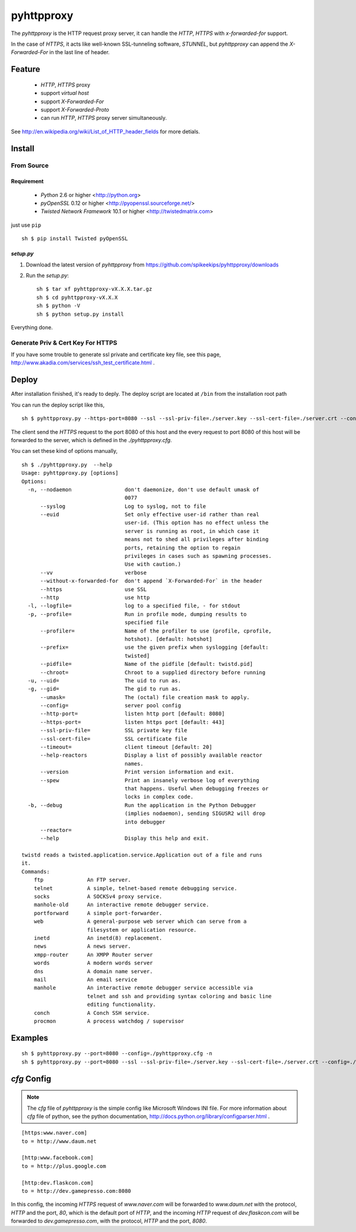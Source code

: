 ##################################################
pyhttpproxy
##################################################

The `pyhttpproxy` is the HTTP request proxy server, it can handle
the `HTTP`, `HTTPS` with `x-forwarded-for` support.

In the case of `HTTPS`, it acts like well-known SSL-tunneling software,
`STUNNEL`, but `pyhttpproxy` can append the `X-Forwarded-For` in the last line
of header.


Feature
##################################################

 - `HTTP`, `HTTPS` proxy
 - support *virtual host*
 - support `X-Forwarded-For`
 - support `X-Forwarded-Proto`
 - can run `HTTP`, `HTTPS` proxy server simultaneously.

See http://en.wikipedia.org/wiki/List_of_HTTP_header_fields for more detials.


Install
##################################################

From Source
==================================================

Requirement
--------------------------------------------------

 - `Python` 2.6 or higher <http://python.org>
 - `pyOpenSSL` 0.12 or higher <http://pyopenssl.sourceforge.net/>
 - `Twisted Network Framework` 10.1 or higher <http://twistedmatrix.com>

just use ``pip`` ::

    sh $ pip install Twisted pyOpenSSL


`setup.py`
--------------------------------------------------

#. Download the latest version of `pyhttpproxy` from https://github.com/spikeekips/pyhttpproxy/downloads
#. Run the `setup.py`::

    sh $ tar xf pyhttpproxy-vX.X.X.tar.gz
    sh $ cd pyhttpproxy-vX.X.X
    sh $ python -V
    sh $ python setup.py install

Everything done.


Generate Priv & Cert Key For HTTPS
==================================================

If you have some trouble to generate ssl private and certificate key file, see
this page, http://www.akadia.com/services/ssh_test_certificate.html .


Deploy
##################################################

After installation finished, it's ready to deply. The deploy script are located
at ``/bin`` from the installation root path ::

You can run the deploy script like this, ::

    sh $ pyhttpproxy.py --https-port=8080 --ssl --ssl-priv-file=./server.key --ssl-cert-file=./server.crt --config=./pyhttpproxy.cfg -n

The client send the `HTTPS` request to the port 8080 of this host and the every
request to port 8080 of this host will be forwarded to the server, which is
defined in the `./pyhttpproxy.cfg`.

You can set these kind of options manually, ::

    sh $ ./pyhttpproxy.py  --help
    Usage: pyhttpproxy.py [options]
    Options:
      -n, --nodaemon                 don't daemonize, don't use default umask of
                                     0077
          --syslog                   Log to syslog, not to file
          --euid                     Set only effective user-id rather than real
                                     user-id. (This option has no effect unless the
                                     server is running as root, in which case it
                                     means not to shed all privileges after binding
                                     ports, retaining the option to regain
                                     privileges in cases such as spawning processes.
                                     Use with caution.)
          --vv                       verbose
          --without-x-forwarded-for  don't append `X-Forwarded-For` in the header
          --https                    use SSL
          --http                     use http
      -l, --logfile=                 log to a specified file, - for stdout
      -p, --profile=                 Run in profile mode, dumping results to
                                     specified file
          --profiler=                Name of the profiler to use (profile, cprofile,
                                     hotshot). [default: hotshot]
          --prefix=                  use the given prefix when syslogging [default:
                                     twisted]
          --pidfile=                 Name of the pidfile [default: twistd.pid]
          --chroot=                  Chroot to a supplied directory before running
      -u, --uid=                     The uid to run as.
      -g, --gid=                     The gid to run as.
          --umask=                   The (octal) file creation mask to apply.
          --config=                  server pool config
          --http-port=               listen http port [default: 8080]
          --https-port=              listen https port [default: 443]
          --ssl-priv-file=           SSL private key file
          --ssl-cert-file=           SSL certificate file
          --timeout=                 client timeout [default: 20]
          --help-reactors            Display a list of possibly available reactor
                                     names.
          --version                  Print version information and exit.
          --spew                     Print an insanely verbose log of everything
                                     that happens. Useful when debugging freezes or
                                     locks in complex code.
      -b, --debug                    Run the application in the Python Debugger
                                     (implies nodaemon), sending SIGUSR2 will drop
                                     into debugger
          --reactor=                 
          --help                     Display this help and exit.

    twistd reads a twisted.application.service.Application out of a file and runs
    it.
    Commands:
        ftp              An FTP server.
        telnet           A simple, telnet-based remote debugging service.
        socks            A SOCKSv4 proxy service.
        manhole-old      An interactive remote debugger service.
        portforward      A simple port-forwarder.
        web              A general-purpose web server which can serve from a
                         filesystem or application resource.
        inetd            An inetd(8) replacement.
        news             A news server.
        xmpp-router      An XMPP Router server
        words            A modern words server
        dns              A domain name server.
        mail             An email service
        manhole          An interactive remote debugger service accessible via
                         telnet and ssh and providing syntax coloring and basic line
                         editing functionality.
        conch            A Conch SSH service.
        procmon          A process watchdog / supervisor

Examples
################################################################################

::

    sh $ pyhttpproxy.py --port=8080 --config=./pyhttpproxy.cfg -n
    sh $ pyhttpproxy.py --port=8080 --ssl --ssl-priv-file=./server.key --ssl-cert-file=./server.crt --config=./pyhttpproxy.cfg -n


`cfg` Config
################################################################################

.. note ::
    The `cfg` file of `pyhttpproxy` is the simple config like Microsoft Windows INI
    file.  For more information about `cfg` file of python, see the python
    documentation, http://docs.python.org/library/configparser.html .

::

    [https:www.naver.com]
    to = http://www.daum.net

    [http:www.facebook.com]
    to = http://plus.google.com

    [http:dev.flaskcon.com]
    to = http://dev.gamepresso.com:8080

In this config, the incoming `HTTPS` request of `www.naver.com` will be
forwarded to `www.daum.net` with the protocol, `HTTP` and the port, `80`, which
is the default port of `HTTP`, and the incoming `HTTP` request of
`dev.flaskcon.com` will be forwarded to `dev.gamepresso.com`, with the protocol,
`HTTP` and the port, `8080`.



